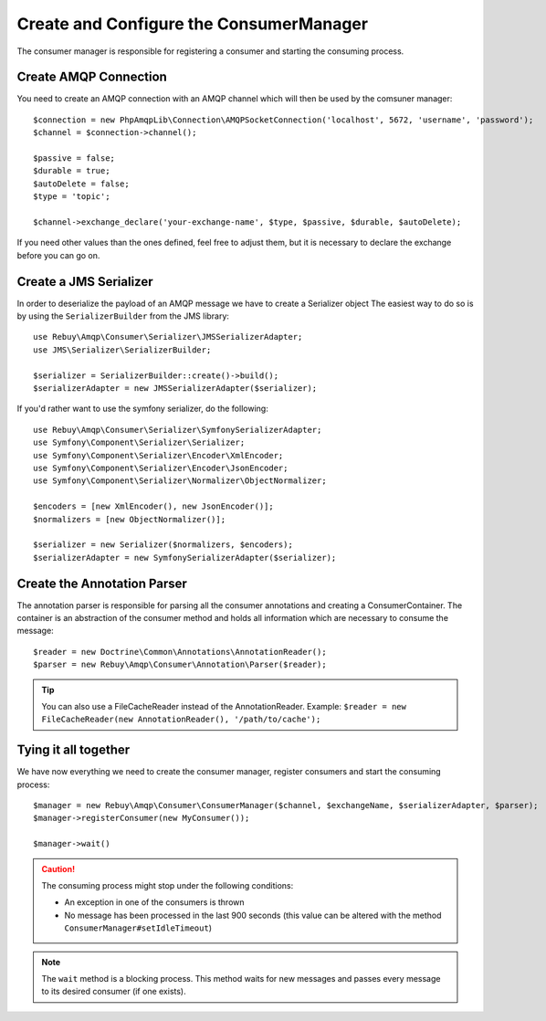 Create and Configure the ConsumerManager
=========================================

The consumer manager is responsible for registering a consumer and starting the consuming process.

Create AMQP Connection
----------------------

You need to create an AMQP connection with an AMQP channel which will then be used by the comsuner manager::

    $connection = new PhpAmqpLib\Connection\AMQPSocketConnection('localhost', 5672, 'username', 'password');
    $channel = $connection->channel();

    $passive = false;
    $durable = true;
    $autoDelete = false;
    $type = 'topic';

    $channel->exchange_declare('your-exchange-name', $type, $passive, $durable, $autoDelete);

If you need other values than the ones defined, feel free to adjust them, but it is necessary to declare the exchange
before you can go on.

Create a JMS Serializer
-----------------------

In order to deserialize the payload of an AMQP message we have to create a Serializer object
The easiest way to do so is by using the ``SerializerBuilder`` from the JMS library::

    use Rebuy\Amqp\Consumer\Serializer\JMSSerializerAdapter;
    use JMS\Serializer\SerializerBuilder;

    $serializer = SerializerBuilder::create()->build();
    $serializerAdapter = new JMSSerializerAdapter($serializer);

If you'd rather want to use the symfony serializer, do the following::

    use Rebuy\Amqp\Consumer\Serializer\SymfonySerializerAdapter;
    use Symfony\Component\Serializer\Serializer;
    use Symfony\Component\Serializer\Encoder\XmlEncoder;
    use Symfony\Component\Serializer\Encoder\JsonEncoder;
    use Symfony\Component\Serializer\Normalizer\ObjectNormalizer;

    $encoders = [new XmlEncoder(), new JsonEncoder()];
    $normalizers = [new ObjectNormalizer()];

    $serializer = new Serializer($normalizers, $encoders);
    $serializerAdapter = new SymfonySerializerAdapter($serializer);

Create the Annotation Parser
----------------------------

The annotation parser is responsible for parsing all the consumer annotations and creating a ConsumerContainer.
The container is an abstraction of the consumer method and holds all information which are necessary to consume
the message::

    $reader = new Doctrine\Common\Annotations\AnnotationReader();
    $parser = new Rebuy\Amqp\Consumer\Annotation\Parser($reader);

.. tip::

    You can also use a FileCacheReader instead of the AnnotationReader. Example:
    ``$reader = new FileCacheReader(new AnnotationReader(), '/path/to/cache');``

Tying it all together
---------------------

We have now everything we need to create the consumer manager, register consumers and start the consuming process::

    $manager = new Rebuy\Amqp\Consumer\ConsumerManager($channel, $exchangeName, $serializerAdapter, $parser);
    $manager->registerConsumer(new MyConsumer());

    $manager->wait()

.. caution::
    The consuming process might stop under the following conditions:

    - An exception in one of the consumers is thrown
    - No message has been processed in the last 900 seconds (this value can be altered with the method ``ConsumerManager#setIdleTimeout``)

.. note::
    The ``wait`` method is a blocking process. This method waits for new messages and passes every message to
    its desired consumer (if one exists).

